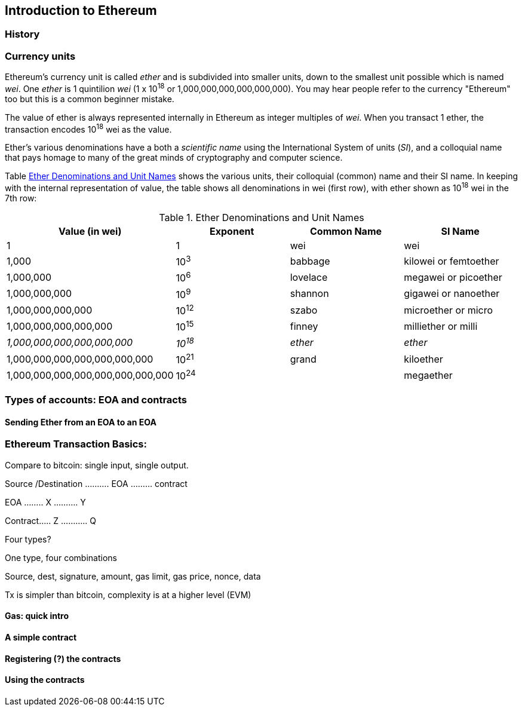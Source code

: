 

== Introduction to Ethereum

=== History

=== Currency units

Ethereum's currency unit is called _ether_ and is subdivided into smaller units, down to the smallest unit possible which is named _wei_. One _ether_ is 1 quintilion _wei_ (1 x 10^18^ or 1,000,000,000,000,000,000). You may hear people refer to the currency "Ethereum" too but this is a common beginner mistake.

The value of ether is always represented internally in Ethereum as integer multiples of _wei_. When you transact 1 ether, the transaction encodes 10^18^ wei as the value.

Ether's various denominations have a both a _scientific name_ using the International System of units (_SI_), and a colloquial name that pays homage to many of the great minds of cryptography and computer science.

Table <<ether_units>> shows the various units, their colloquial (common) name and their SI name. In keeping with the internal representation of value, the table shows all denominations in wei (first row), with ether shown as 10^18^ wei in the 7th row:

[[ether_units]]
.Ether Denominations and Unit Names
[options="header"]
|===
| Value (in wei) | Exponent | Common Name | SI Name
| 1 | 1 | wei | wei
| 1,000 | 10^3^ | babbage | kilowei or femtoether
| 1,000,000 | 10^6^ | lovelace | megawei or picoether
| 1,000,000,000 | 10^9^ | shannon | gigawei or nanoether
| 1,000,000,000,000 | 10^12^ | szabo | microether or micro
| 1,000,000,000,000,000 | 10^15^ | finney | milliether or milli
| _1,000,000,000,000,000,000_ | _10^18^_ | _ether_ | _ether_
| 1,000,000,000,000,000,000,000 | 10^21^ | grand | kiloether
| 1,000,000,000,000,000,000,000,000 | 10^24^ | | megaether
|===

=== Types of accounts: EOA and contracts

==== Sending Ether from an EOA to an EOA

=== Ethereum Transaction Basics:

Compare to bitcoin: single input, single output.

Source /Destination
.......... EOA .........  contract

EOA ........ X ..........   Y

Contract..... Z   ...........  Q

Four types?

One type, four combinations

Source, dest, signature, amount, gas limit, gas price, nonce, data

Tx is simpler than bitcoin, complexity is at a higher level (EVM)

==== Gas: quick intro


==== A simple contract

==== Registering (?) the contracts

==== Using the contracts
